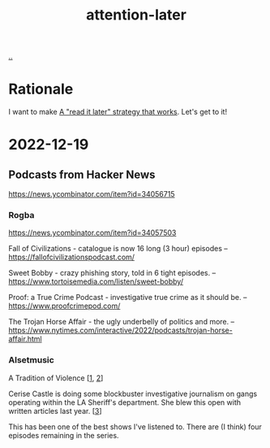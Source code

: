 :PROPERTIES:
:ID: 60d0dd4c-d58b-4f9d-a4ad-1ccb6521f40b
:END:
#+TITLE: attention-later

[[file:..][..]]

* Rationale
I want to make [[id:394f1b56-753e-40d2-a51c-3fcf58bee8c1][A "read it later" strategy that works]].
Let's get to it!
* 2022-12-19
** Podcasts from Hacker News
https://news.ycombinator.com/item?id=34056715

*** Rogba
https://news.ycombinator.com/item?id=34057503

Fall of Civilizations - catalogue is now 16 long (3 hour) episodes      --
https://fallofcivilizationspodcast.com/

Sweet Bobby - crazy phishing story, told in 6 tight episodes.           --
https://www.tortoisemedia.com/listen/sweet-bobby/

Proof: a True Crime Podcast - investigative true crime as it should be. --
https://www.proofcrimepod.com/

The Trojan Horse Affair - the ugly underbelly of politics and more.     --
https://www.nytimes.com/interactive/2022/podcasts/trojan-horse-affair.html
*** Alsetmusic
A Tradition of Violence [[[https://www.iheart.com/podcast/1119-a-tradition-of-violence-103160006/][1]], [[https://open.spotify.com/show/2jp3drHcyofNXbEvuMbtbU][2]]]

Cerise Castle is doing some blockbuster investigative journalism on gangs operating within the LA Sheriff's department. She blew this open with written articles last year. [[[https://knock-la.com/tradition-of-violence-lasd-gang-history/][3]]]

This has been one of the best shows I've listened to. There are (I think) four episodes remaining in the series.
